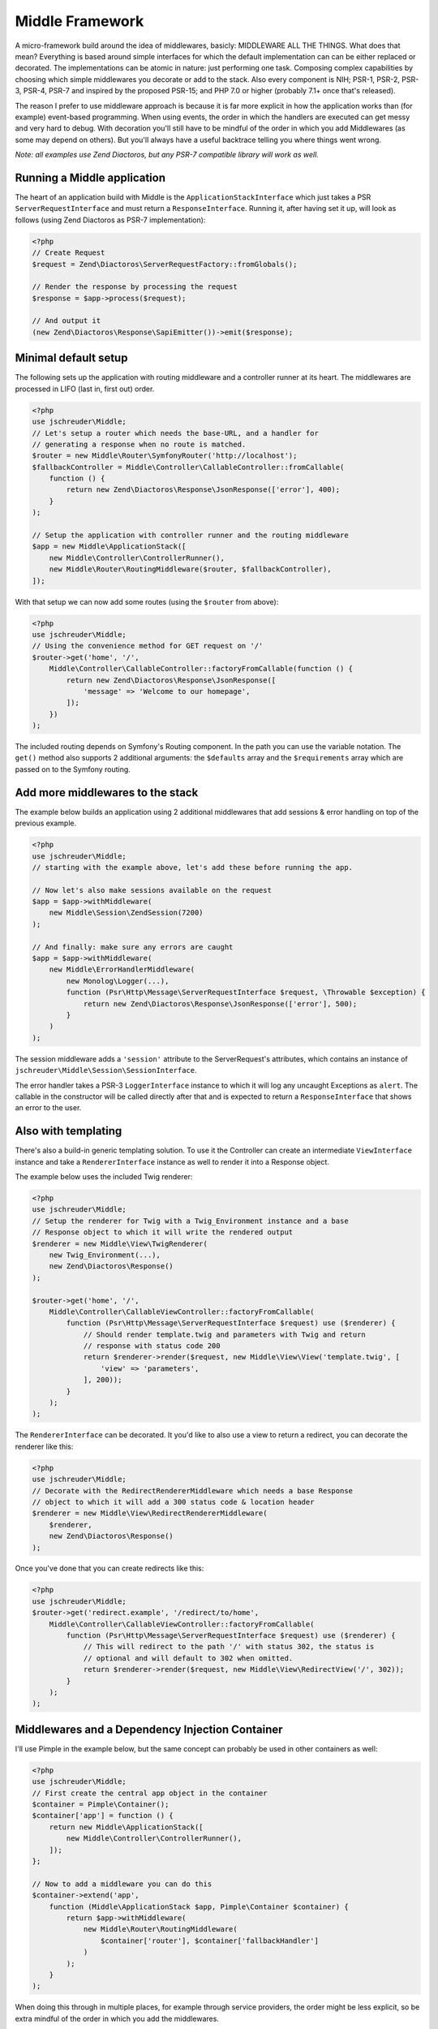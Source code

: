================
Middle Framework
================

.. image:: https://scrutinizer-ci.com/g/jschreuder/Middle/badges/quality-score.png?b=master
   :target: https://scrutinizer-ci.com/g/jschreuder/Middle/?branch=master
   :alt: Scrutinizer Code Quality
.. image:: https://scrutinizer-ci.com/g/jschreuder/Middle/badges/coverage.png?b=master
   :target: https://scrutinizer-ci.com/g/jschreuder/Middle/?branch=master
   :alt: Scrutinizer Build Status
.. image:: https://scrutinizer-ci.com/g/jschreuder/Middle/badges/build.png?b=master
   :target: https://scrutinizer-ci.com/g/jschreuder/Middle/?branch=master
   :alt: Scrutinizer Build Status

A micro-framework build around the idea of middlewares, basicly: MIDDLEWARE ALL
THE THINGS. What does that mean? Everything is based around simple interfaces
for which the default implementation can can be either replaced or decorated.
The implementations can be atomic in nature: just performing one task. Composing
complex capabilities by choosing which simple middlewares you decorate or add
to the stack. Also every component is NIH; PSR-1, PSR-2, PSR-3, PSR-4, PSR-7
and inspired by the proposed PSR-15; and PHP 7.0 or higher (probably 7.1+ once
that's released).

The reason I prefer to use middleware approach is because it is far more
explicit in how the application works than (for example) event-based
programming. When using events, the order in which the handlers are executed
can get messy and very hard to debug. With decoration you'll still have to be
mindful of the order in which you add Middlewares (as some may depend on
others). But you'll always have a useful backtrace telling you where things
went wrong.

*Note: all examples use Zend Diactoros, but any PSR-7 compatible library will
work as well.*

----------------------------
Running a Middle application
----------------------------

The heart of an application build with Middle is the
``ApplicationStackInterface`` which just takes a PSR ``ServerRequestInterface``
and must return a ``ResponseInterface``. Running it, after having set it up,
will look as follows (using Zend Diactoros as PSR-7 implementation):

.. code-block:: php

    <?php
    // Create Request
    $request = Zend\Diactoros\ServerRequestFactory::fromGlobals();

    // Render the response by processing the request
    $response = $app->process($request);

    // And output it
    (new Zend\Diactoros\Response\SapiEmitter())->emit($response);

---------------------
Minimal default setup
---------------------

The following sets up the application with routing middleware and a controller
runner at its heart. The middlewares are processed in LIFO (last in, first out)
order.

.. code-block:: php

    <?php
    use jschreuder\Middle;
    // Let's setup a router which needs the base-URL, and a handler for
    // generating a response when no route is matched.
    $router = new Middle\Router\SymfonyRouter('http://localhost');
    $fallbackController = Middle\Controller\CallableController::fromCallable(
        function () {
            return new Zend\Diactoros\Response\JsonResponse(['error'], 400);
        }
    );

    // Setup the application with controller runner and the routing middleware
    $app = new Middle\ApplicationStack([
        new Middle\Controller\ControllerRunner(),
        new Middle\Router\RoutingMiddleware($router, $fallbackController),
    ]);

With that setup we can now add some routes (using the ``$router`` from above):

.. code-block:: php

    <?php
    use jschreuder\Middle;
    // Using the convenience method for GET request on '/'
    $router->get('home', '/',
        Middle\Controller\CallableController::factoryFromCallable(function () {
            return new Zend\Diactoros\Response\JsonResponse([
                'message' => 'Welcome to our homepage',
            ]);
        })
    );

The included routing depends on Symfony's Routing component. In the path you
can use the variable notation. The ``get()`` method also supports 2 additional
arguments: the ``$defaults`` array and the ``$requirements`` array which are
passed on to the Symfony routing.

---------------------------------
Add more middlewares to the stack
---------------------------------

The example below builds an application using 2 additional middlewares that add
sessions & error handling on top of the previous example.

.. code-block:: php

    <?php
    use jschreuder\Middle;
    // starting with the example above, let's add these before running the app.

    // Now let's also make sessions available on the request
    $app = $app->withMiddleware(
        new Middle\Session\ZendSession(7200)
    );

    // And finally: make sure any errors are caught
    $app = $app->withMiddleware(
        new Middle\ErrorHandlerMiddleware(
            new Monolog\Logger(...),
            function (Psr\Http\Message\ServerRequestInterface $request, \Throwable $exception) {
                return new Zend\Diactoros\Response\JsonResponse(['error'], 500);
            }
        )
    );

The session middleware adds a ``'session'`` attribute to the ServerRequest's
attributes, which contains an instance of
``jschreuder\Middle\Session\SessionInterface``.

The error handler takes a PSR-3 ``LoggerInterface`` instance to which it will
log any uncaught Exceptions as ``alert``. The callable in the constructor will
be called directly after that and is expected to return a ``ResponseInterface``
that shows an error to the user.

--------------------
Also with templating
--------------------

There's also a build-in generic templating solution. To use it the Controller
can create an intermediate ``ViewInterface`` instance and take a
``RendererInterface`` instance as well to render it into a Response object.

The example below uses the included Twig renderer:

.. code-block:: php

    <?php
    use jschreuder\Middle;
    // Setup the renderer for Twig with a Twig_Environment instance and a base
    // Response object to which it will write the rendered output
    $renderer = new Middle\View\TwigRenderer(
        new Twig_Environment(...),
        new Zend\Diactoros\Response()
    );

    $router->get('home', '/',
        Middle\Controller\CallableViewController::factoryFromCallable(
            function (Psr\Http\Message\ServerRequestInterface $request) use ($renderer) {
                // Should render template.twig and parameters with Twig and return
                // response with status code 200
                return $renderer->render($request, new Middle\View\View('template.twig', [
                    'view' => 'parameters',
                ], 200));
            }
        );
    );

The ``RendererInterface`` can be decorated. It you'd like to also use a view to
return a redirect, you can decorate the renderer like this:

.. code-block:: php

    <?php
    use jschreuder\Middle;
    // Decorate with the RedirectRendererMiddleware which needs a base Response
    // object to which it will add a 300 status code & location header
    $renderer = new Middle\View\RedirectRendererMiddleware(
        $renderer,
        new Zend\Diactoros\Response()
    );

Once you've done that you can create redirects like this:

.. code-block:: php

    <?php
    use jschreuder\Middle;
    $router->get('redirect.example', '/redirect/to/home',
        Middle\Controller\CallableViewController::factoryFromCallable(
            function (Psr\Http\Message\ServerRequestInterface $request) use ($renderer) {
                // This will redirect to the path '/' with status 302, the status is
                // optional and will default to 302 when omitted.
                return $renderer->render($request, new Middle\View\RedirectView('/', 302));
            }
        );
    );

------------------------------------------------
Middlewares and a Dependency Injection Container
------------------------------------------------

I'll use Pimple in the example below, but the same concept can probably be used
in other containers as well:

.. code-block:: php

    <?php
    use jschreuder\Middle;
    // First create the central app object in the container
    $container = Pimple\Container();
    $container['app'] = function () {
        return new Middle\ApplicationStack([
            new Middle\Controller\ControllerRunner(),
        ]);
    };

    // Now to add a middleware you can do this
    $container->extend('app',
        function (Middle\ApplicationStack $app, Pimple\Container $container) {
            return $app->withMiddleware(
                new Middle\Router\RoutingMiddleware(
                    $container['router'], $container['fallbackHandler']
                )
            );
        }
    );

When doing this through in multiple places, for example through service
providers, the order might be less explicit, so be extra mindful of the order
in which you add the middlewares.

-----------------
Included services
-----------------

There's a few services included that all have their default implementations
and may be replaced or decorated as you wish:

* ``SessionInterface`` with its default option depending on either
  ``zendframework/zend-session`` or a combination of ``lcobucci/jwt`` and
  ``dflydev/fig-cookies`` for JWT based sessions. It allows for setting &
  getting values, destroying the session or rotating its ID. The Zend version
  can be loaded using the ``ZendLoadSessionMiddleware``, JWT based sessions
  can be loaded using the ``JwtLoadSessionMiddleware``.

* ``RouterInterface`` with its default depending on Symfony Routing component.
  It is loaded through the ``RoutingMiddleware`` as shown above. It has methods
  for adding the commonly used HTTP methods, parsing a request and getting its
  URL generator to facilitate reverse routing. Related interfaces are the
  ``RouteMatchInterface``, the ``UrlGeneratorInterface`` and the
  ``RoutingProviderInterface``.

* ``RendererInterface`` with its default depending on Twig to render templates
  as shown above. You could also wrap it in other Middlewares for additional
  parsing or replace it completely. The related ``ViewInterface`` is expected
  to be given and have the information necessary to render a template.

----------------------
Questions with answers
----------------------

1. *Another micro-framework... why?*
   I created an application using Silex, but it got in my way. Also I prefer
   PSR-7 over Symfony's implementation. I started refactoring it out and
   replaced it with just its Routing component, Twig, and Zend's Diactoros and
   Session libraries. After a while I realised I created a microframework in
   its own right and extracted it from my application.

2. *Why are all classes final?*
   The intend is to follow the SOLID `Open/Closed principle
   <https://en.wikipedia.org/wiki/Open/closed_principle>`_. This says to be
   open for extension but closed for modification. Every dependency is
   type-hinted as an interface, and not against any concrete implementation.
   All classes can be extended with middlewares, either like the
   ApplicationStack or by using the `Decorator pattern
   <https://en.wikipedia.org/wiki/Decorator_pattern>`_. Thus you can extend or
   replace any class, but not modify how they work internally. As such only
   the interfaces are part of this framework's API.

3. *Do I have to use Twig, Symfony's router or Zend's Session library?*
   No, but the only batteries included implement their API's based on those
   packages. You can replace those pretty easily by implementing the Routing or
   Session interfaces using another library.

4. *Why not use the decorator pattern for the application like StackPHP?*
   I did originally. But I want this framework to work with PSR-15 in the
   future. So I copy-pasted the current state of that proposal and intend to
   replace those interfaces completely with the PSR once accepted.
